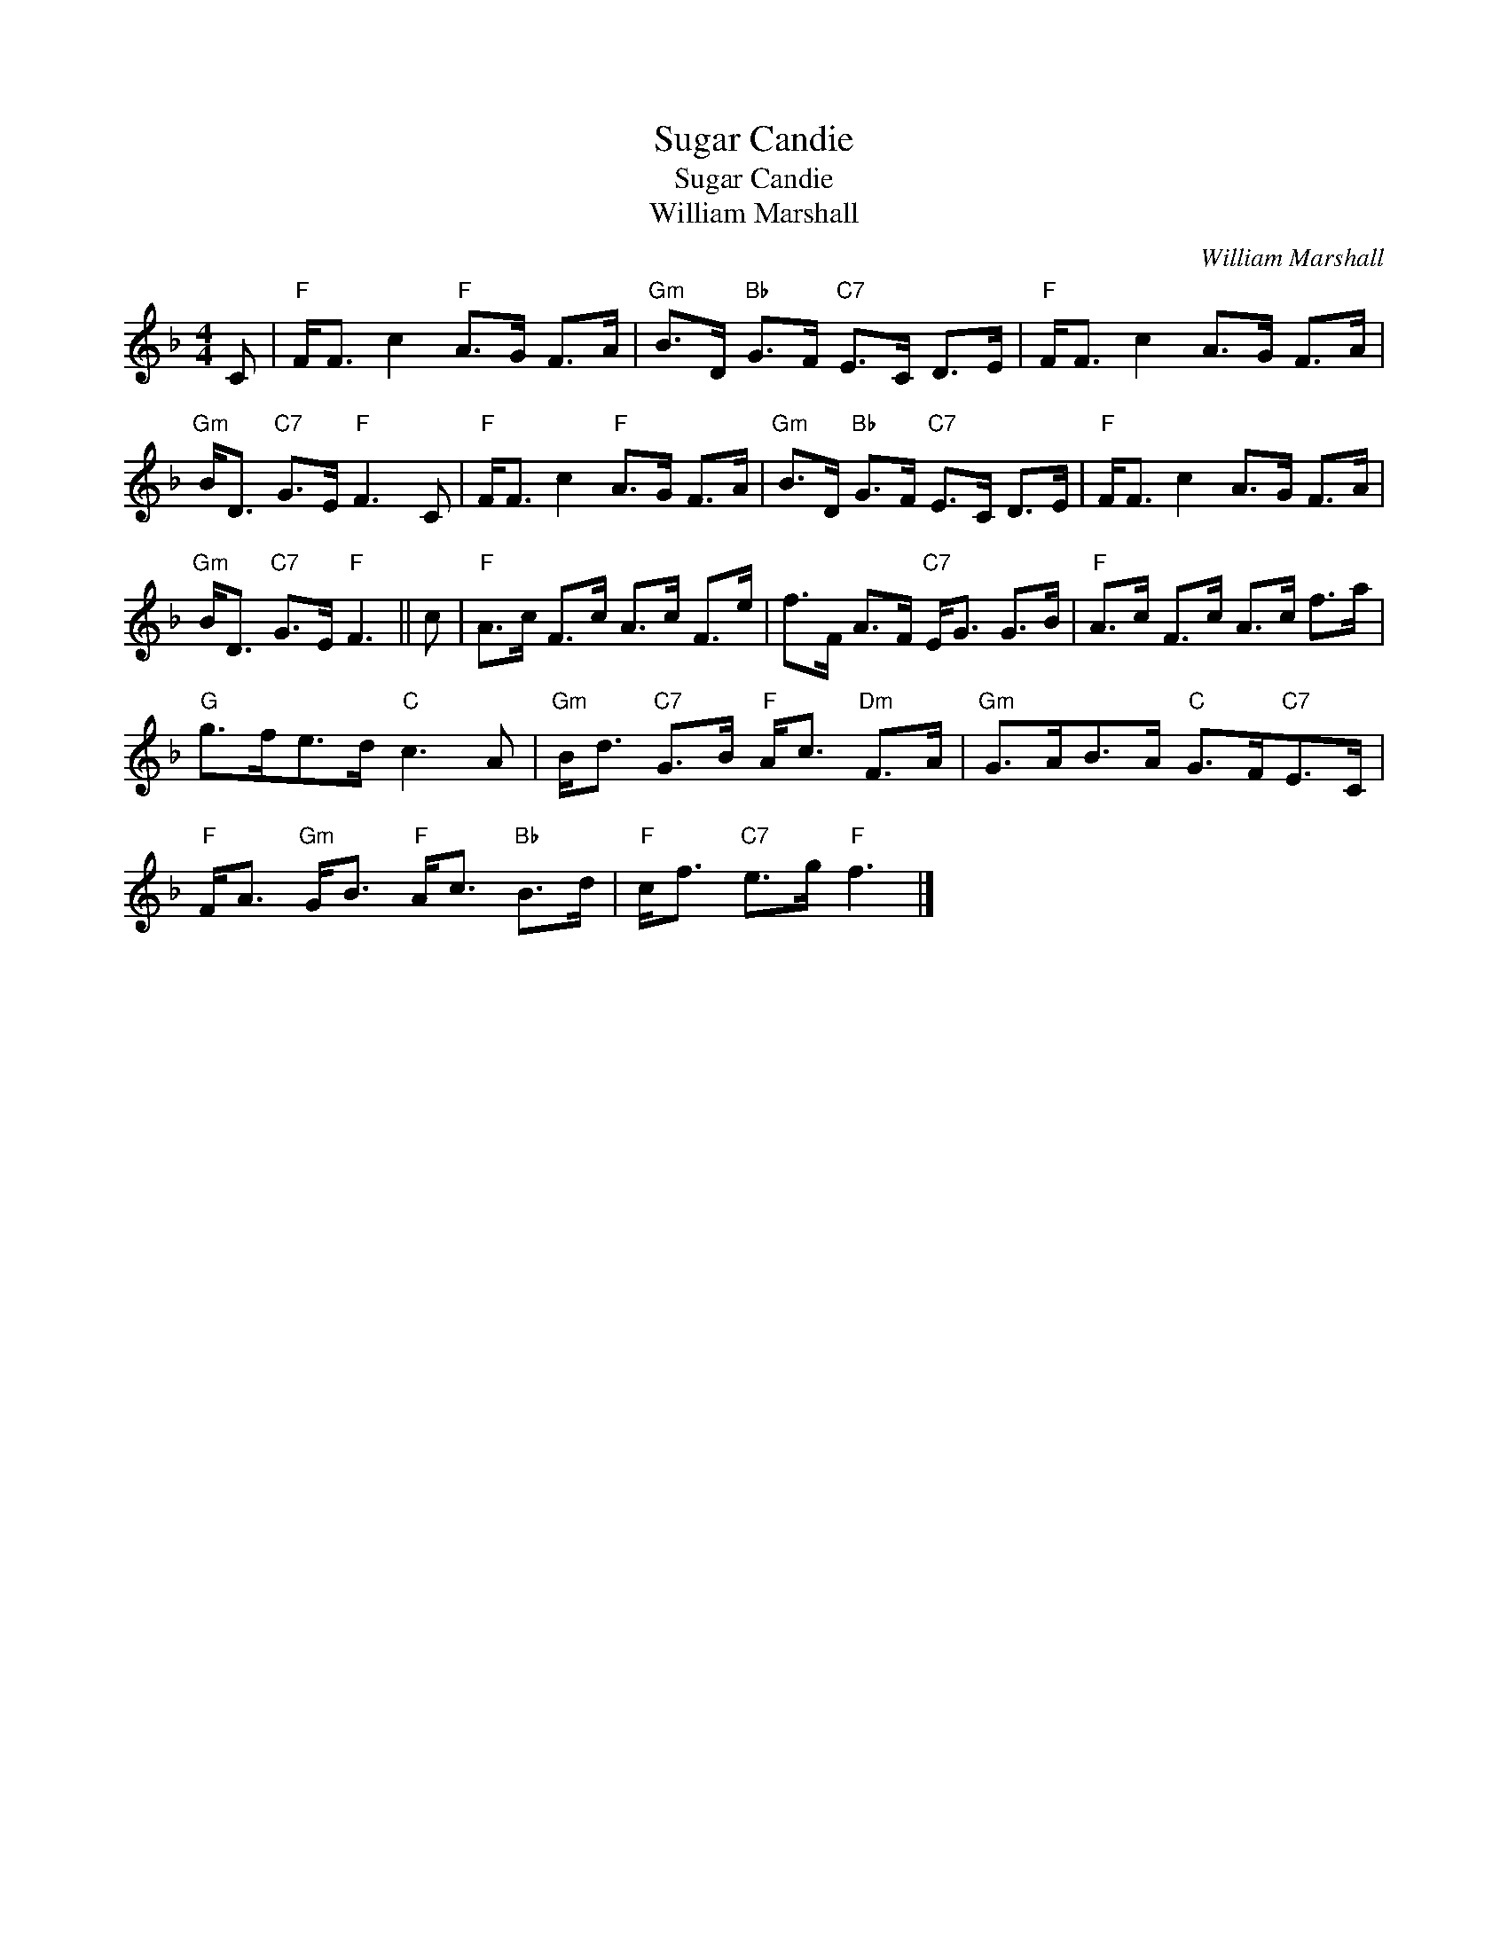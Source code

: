 X:1
T:Sugar Candie
T:Sugar Candie
T:William Marshall
C:William Marshall
L:1/8
M:4/4
K:F
V:1 treble 
V:1
 C |"F" F<F c2"F" A>G F>A |"Gm" B>D"Bb" G>F"C7" E>C D>E |"F" F<F c2 A>G F>A | %4
"Gm" B<D"C7" G>E"F" F3 C |"F" F<F c2"F" A>G F>A |"Gm" B>D"Bb" G>F"C7" E>C D>E |"F" F<F c2 A>G F>A | %8
"Gm" B<D"C7" G>E"F" F3 || c |"F" A>c F>c A>c F>e | f>F A>F"C7" E<G G>B |"F" A>c F>c A>c f>a | %13
"G" g>fe>d"C" c3 A |"Gm" B<d"C7" G>B"F" A<c"Dm" F>A |"Gm" G>AB>A"C" G>F"C7"E>C | %16
"F" F<A"Gm" G<B"F" A<c"Bb" B>d |"F" c<f"C7" e>g"F" f3 |] %18

